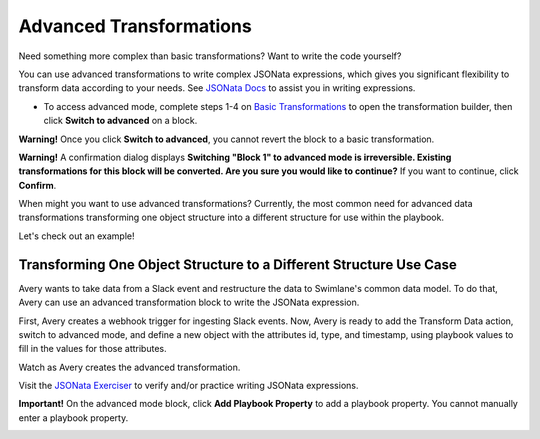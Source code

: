Advanced Transformations
========================

Need something more complex than basic transformations? Want to write
the code yourself?

You can use advanced transformations to write complex JSONata
expressions, which gives you significant flexibility to transform data
according to your needs. See `JSONata
Docs <https://docs.jsonata.org/overview.html>`__ to assist you in
writing expressions.

-  To access advanced mode, complete steps 1-4 on `Basic
   Transformations <../basic-transformations/transform-data.htm>`__ to
   open the transformation builder, then click **Switch to advanced** on
   a block.

**Warning!** Once you click **Switch to advanced**, you cannot revert
the block to a basic transformation.

**Warning!** A confirmation dialog displays **Switching "Block 1" to
advanced mode is irreversible. Existing transformations for this block
will be converted. Are you sure you would like to continue?** If you
want to continue, click **Confirm**.

When might you want to use advanced transformations? Currently, the most
common need for advanced data transformations transforming one object
structure into a different structure for use within the playbook.

Let's check out an example!

Transforming One Object Structure to a Different Structure Use Case
-------------------------------------------------------------------

Avery wants to take data from a Slack event and restructure the data to
Swimlane's common data model. To do that, Avery can use an advanced
transformation block to write the JSONata expression.

First, Avery creates a webhook trigger for ingesting Slack events. Now,
Avery is ready to add the Transform Data action, switch to advanced
mode, and define a new object with the attributes id, type, and
timestamp, using playbook values to fill in the values for those
attributes.

Watch as Avery creates the advanced transformation.

|image1|

Visit the `JSONata Exerciser <https://try.jsonata.org/>`__ to verify
and/or practice writing JSONata expressions.

**Important!** On the advanced mode block, click **Add Playbook
Property** to add a playbook property. You cannot manually enter a
playbook property.

|image2|

.. |image1| image:: ../../Resources/Images/advanced-transformation.gif
.. |image2| image:: ../../Resources/Images/advanced-transformation-add-playbook-property.png
